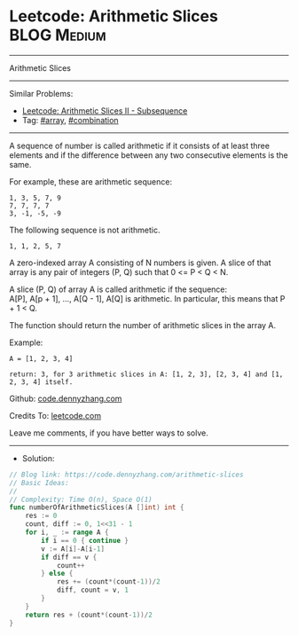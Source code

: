 * Leetcode: Arithmetic Slices                                    :BLOG:Medium:
#+STARTUP: showeverything
#+OPTIONS: toc:nil \n:t ^:nil creator:nil d:nil
:PROPERTIES:
:type:     combination, array
:END:
---------------------------------------------------------------------
Arithmetic Slices
---------------------------------------------------------------------
Similar Problems:
- [[https://code.dennyzhang.com/arithmetic-slices-ii-subsequence][Leetcode: Arithmetic Slices II - Subsequence]]
- Tag: [[https://code.dennyzhang.com/tag/array][#array]], [[https://code.dennyzhang.com/tag/combination][#combination]]
---------------------------------------------------------------------
A sequence of number is called arithmetic if it consists of at least three elements and if the difference between any two consecutive elements is the same.

For example, these are arithmetic sequence:
#+BEGIN_EXAMPLE
1, 3, 5, 7, 9
7, 7, 7, 7
3, -1, -5, -9
#+END_EXAMPLE

The following sequence is not arithmetic.
#+BEGIN_EXAMPLE
1, 1, 2, 5, 7
#+END_EXAMPLE

A zero-indexed array A consisting of N numbers is given. A slice of that array is any pair of integers (P, Q) such that 0 <= P < Q < N.

A slice (P, Q) of array A is called arithmetic if the sequence:
A[P], A[p + 1], ..., A[Q - 1], A[Q] is arithmetic. In particular, this means that P + 1 < Q.

The function should return the number of arithmetic slices in the array A.

Example:
#+BEGIN_EXAMPLE
A = [1, 2, 3, 4]

return: 3, for 3 arithmetic slices in A: [1, 2, 3], [2, 3, 4] and [1, 2, 3, 4] itself.
#+END_EXAMPLE

Github: [[https://github.com/dennyzhang/code.dennyzhang.com/tree/master/arithmetic-slices][code.dennyzhang.com]]

Credits To: [[https://leetcode.com/problems/arithmetic-slices/description/][leetcode.com]]

Leave me comments, if you have better ways to solve.
---------------------------------------------------------------------
- Solution:

#+BEGIN_SRC go
// Blog link: https://code.dennyzhang.com/arithmetic-slices
// Basic Ideas:
//
// Complexity: Time O(n), Space O(1)
func numberOfArithmeticSlices(A []int) int {
    res := 0
    count, diff := 0, 1<<31 - 1
    for i, _ := range A {
        if i == 0 { continue }
        v := A[i]-A[i-1]
        if diff == v {
            count++
        } else {
            res += (count*(count-1))/2
            diff, count = v, 1
        }
    }
    return res + (count*(count-1))/2
}
#+END_SRC

#+BEGIN_HTML
<div style="overflow: hidden;">
<div style="float: left; padding: 5px"> <a href="https://www.linkedin.com/in/dennyzhang001"><img src="https://www.dennyzhang.com/wp-content/uploads/sns/linkedin.png" alt="linkedin" /></a></div>
<div style="float: left; padding: 5px"><a href="https://github.com/dennyzhang"><img src="https://www.dennyzhang.com/wp-content/uploads/sns/github.png" alt="github" /></a></div>
<div style="float: left; padding: 5px"><a href="https://www.dennyzhang.com/slack" target="_blank" rel="nofollow"><img src="https://slack.dennyzhang.com/badge.svg" alt="slack"/></a></div>
</div>
#+END_HTML
